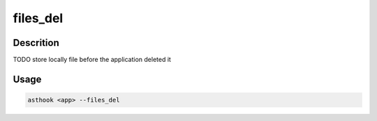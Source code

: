 files_del
==========

Descrition
##########

TODO
store locally file before the application deleted it

Usage
#####

.. code-block:: bash

  asthook <app> --files_del

..
.. asciinema:: Provider.cast
  :preload:
